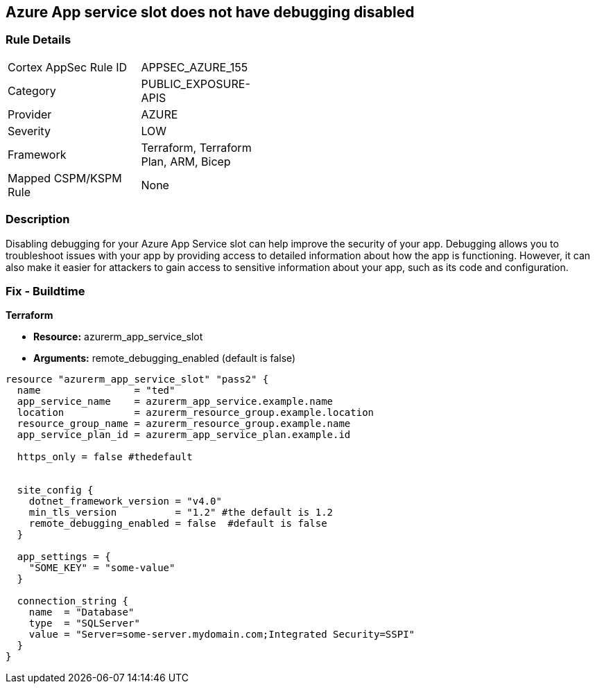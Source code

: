 == Azure App service slot does not have debugging disabled


=== Rule Details

[width=45%]
|===
|Cortex AppSec Rule ID |APPSEC_AZURE_155
|Category |PUBLIC_EXPOSURE-APIS
|Provider |AZURE
|Severity |LOW
|Framework |Terraform, Terraform Plan, ARM, Bicep
|Mapped CSPM/KSPM Rule |None
|===


=== Description

Disabling debugging for your Azure App Service slot can help improve the security of your app.
Debugging allows you to troubleshoot issues with your app by providing access to detailed information about how the app is functioning.
However, it can also make it easier for attackers to gain access to sensitive information about your app, such as its code and configuration.

=== Fix - Buildtime


*Terraform* 


* *Resource:* azurerm_app_service_slot
* *Arguments:* remote_debugging_enabled (default is false)


[source,go]
----
resource "azurerm_app_service_slot" "pass2" {
  name                = "ted"
  app_service_name    = azurerm_app_service.example.name
  location            = azurerm_resource_group.example.location
  resource_group_name = azurerm_resource_group.example.name
  app_service_plan_id = azurerm_app_service_plan.example.id

  https_only = false #thedefault


  site_config {
    dotnet_framework_version = "v4.0"
    min_tls_version          = "1.2" #the default is 1.2
    remote_debugging_enabled = false  #default is false
  }

  app_settings = {
    "SOME_KEY" = "some-value"
  }

  connection_string {
    name  = "Database"
    type  = "SQLServer"
    value = "Server=some-server.mydomain.com;Integrated Security=SSPI"
  }
}
----

